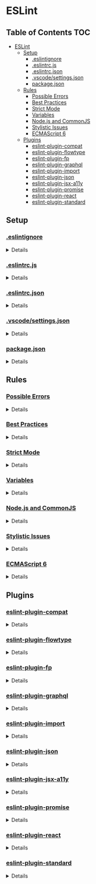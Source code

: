 * ESLint
:properties:
:header-args: :cache yes :comments no :mkdirp yes :padline yes :results silent
:end:
#+startup: showall hideblocks hidestars indent

** Table of Contents                                                   :TOC:
- [[#eslint][ESLint]]
  - [[#setup][Setup]]
    - [[#eslintignore][.eslintignore]]
    - [[#eslintrcjs][.eslintrc.js]]
    - [[#eslintrcjson][.eslintrc.json]]
    - [[#vscodesettingsjson][.vscode/settings.json]]
    - [[#packagejson][package.json]]
  - [[#rules][Rules]]
    - [[#possible-errors][Possible Errors]]
    - [[#best-practices][Best Practices]]
    - [[#strict-mode][Strict Mode]]
    - [[#variables][Variables]]
    - [[#nodejs-and-commonjs][Node.js and CommonJS]]
    - [[#stylistic-issues][Stylistic Issues]]
    - [[#ecmascript-6][ECMAScript 6]]
  - [[#plugins][Plugins]]
    - [[#eslint-plugin-compat][eslint-plugin-compat]]
    - [[#eslint-plugin-flowtype][eslint-plugin-flowtype]]
    - [[#eslint-plugin-fp][eslint-plugin-fp]]
    - [[#eslint-plugin-graphql][eslint-plugin-graphql]]
    - [[#eslint-plugin-import][eslint-plugin-import]]
    - [[#eslint-plugin-json][eslint-plugin-json]]
    - [[#eslint-plugin-jsx-a11y][eslint-plugin-jsx-a11y]]
    - [[#eslint-plugin-promise][eslint-plugin-promise]]
    - [[#eslint-plugin-react][eslint-plugin-react]]
    - [[#eslint-plugin-standard][eslint-plugin-standard]]

** Setup

*** [[https://eslint.org/docs/user-guide/configuring#ignoring-files-and-directories][.eslintignore]]

#+HTML: <details>
#+begin_src gitignore :noweb-ref ".eslintignore" :tangle ".eslintignore"
!.eslintrc.js*
!*.json
node_modules/
#+end_src
#+HTML: </details>

*** [[https://eslint.org/docs/user-guide/configuring#configuration-file-formats][.eslintrc.js]]

#+HTML: <details>
#+begin_src js :noweb-ref ".eslintrc.js" :tangle ".eslintrc.js"
module.exports = require ("./.eslintrc.json")
#+end_src
#+HTML: </details>

*** [[https://eslint.org/docs/user-guide/configuring#configuration-file-formats][.eslintrc.json]]

#+HTML: <details>
#+begin_src json :noweb-ref ".eslintrc.json" :tangle ".eslintrc.json"
{
  "env": {
    "browser": true,
    "es6": true,
    "node": true
  },
  "extends": [
    "./rules/possible-errors.json",
    "./rules/best-practices.json",
    "./rules/strict-mode.json",
    "./rules/variables.json",
    "./rules/nodejs-and-commonjs.json",
    "./rules/stylistic-issues.json",
    "./rules/ecmascript-6.json",
    "./plugins/plugin-compat.json",
    "./plugins/plugin-fp.json",
    "./plugins/plugin-graphql.json",
    "./plugins/plugin-import.json",
    "./plugins/plugin-json.json",
    "./plugins/plugin-jsx-a11y.json",
    "./plugins/plugin-promise.json",
    "./plugins/plugin-react.json",
    "./plugins/plugin-standard.json"
  ],
  "parser": "babel-eslint",
  "parserOptions": {
    "ecmaFeatures": {
      "impliedStrict": true,
      "jsx": true,
      "modules": true
    },
    "ecmaVersion": 2018,
    "sourceType": "module"
  },
  "settings": {
    "react": {
      "version": "detect"
    }
  }
}
#+end_src
#+HTML: </details>

*** [[https://code.visualstudio.com/docs/getstarted/settings][.vscode/settings.json]]

#+HTML: <details>
#+begin_src json :noweb-ref ".vscode/settings.json" :tangle ".vscode/settings.json"
{
  "editor.formatOnType": true,
  "eslint.options": {
    "configFile": "node_modules/@amory/eslint-config/.eslintrc.json"
  },
  "eslint.runtime": "/usr/local/node/shims/node"
}
#+end_src
#+HTML: </details>

*** [[https://docs.npmjs.com/creating-a-package-json-file][package.json]]

#+HTML: <details>
#+begin_src json :noweb-ref "package.json" :tangle "package.json"
{
  "author": "Peter T Bosse II <pbosse@gmail.com> (https://ptb.dev/)",
  "description": "Lint JavaScript code with @ptb's personal preferences",
  "devDependencies": {
    "babel-eslint": "10.0.1",
    "eslint": "5.16.0",
    "eslint-plugin-compat": "3.1.1",
    "eslint-plugin-flowtype": "3.6.1",
    "eslint-plugin-flowtype-comment": "1.0.0",
    "eslint-plugin-fp": "2.3.0",
    "eslint-plugin-graphql": "3.0.3",
    "eslint-plugin-import": "2.17.1",
    "eslint-plugin-json": "1.4.0",
    "eslint-plugin-jsx-a11y": "6.2.1",
    "eslint-plugin-promise": "4.1.1",
    "eslint-plugin-react": "7.12.4",
    "eslint-plugin-standard": "4.0.0",
    "graphql": "14.2.1"
  },
  "eslintConfig": {
    "extends": [
      "./.eslintrc.json"
    ]
  },
  "keywords": [
    "eslint",
    "eslintconfig"
  ],
  "license": "(Apache-2.0 OR MIT)",
  "main": ".eslintrc.js",
  "name": "@amory/eslint-config",
  "publishConfig": {
    "access": "public"
  },
  "repository": "https://github.com/ptb/amory/tree/master/eslint",
  "scripts": {
    "lint": "f () { eslint src || exit 0; }; f",
    "lint:file": "f () { eslint --fix \"${1}\" || exit 0; }; f",
    "lint:fix": "f () { eslint --fix src || exit 0; }; f",
    "lint:flow": "f () { eslint --plugin flowtype-comment src || exit 0; }; f"
  },
  "version": "2019.4.15-0"
}
#+end_src
#+HTML: </details>


** Rules

*** [[https://eslint.org/docs/rules/#possible-errors][Possible Errors]]

#+HTML: <details>
#+begin_src json :noweb-ref "rules/possible-errors.json" :tangle "rules/possible-errors.json"
{
  "rules": {
    "for-direction": "error",
    "getter-return": [
      "error",
      {
        "allowImplicit": true
      }
    ],
    "no-async-promise-executor": "warn",
    "no-await-in-loop": "warn",
    "no-compare-neg-zero": "error",
    "no-cond-assign": "error",
    "no-console": [
      "error",
      {
        "allow": [
          "error",
          "info",
          "warn"
        ]
      }
    ],
    "no-constant-condition": "error",
    "no-control-regex": "error",
    "no-debugger": "error",
    "no-dupe-args": "error",
    "no-dupe-keys": "error",
    "no-duplicate-case": "error",
    "no-empty": [
      "error",
      {
        "allowEmptyCatch": true
      }
    ],
    "no-empty-character-class": "error",
    "no-ex-assign": "error",
    "no-extra-boolean-cast": "error",
    "no-extra-parens": [
      "warn",
      "all",
      {
        "enforceForArrowConditionals": false,
        "ignoreJSX": "all",
        "returnAssign": false
      }
    ],
    "no-extra-semi": "error",
    "no-func-assign": "error",
    "no-inner-declarations": [
      "error",
      "both"
    ],
    "no-invalid-regexp": "error",
    "no-irregular-whitespace": [
      "error",
      {
        "skipRegExps": true,
        "skipStrings": true,
        "skipTemplates": true
      }
    ],
    "no-misleading-character-class": "warn",
    "no-obj-calls": "error",
    "no-prototype-builtins": "warn",
    "no-regex-spaces": "error",
    "no-sparse-arrays": "error",
    "no-template-curly-in-string": "warn",
    "no-unexpected-multiline": "error",
    "no-unreachable": "error",
    "no-unsafe-finally": "error",
    "no-unsafe-negation": "error",
    "require-atomic-updates": "warn",
    "use-isnan": "error",
    "valid-jsdoc": [
      "off",
      {
        "prefer": {
          "arg": "param",
          "argument": "param",
          "class": "constructor",
          "return": "returns",
          "virtual": "abstract"
        },
        "preferType": {
          "Boolean": "boolean",
          "Number": "number",
          "String": "string",
          "object": "Object"
        },
        "requireParamDescription": false,
        "requireParamType": true,
        "requireReturn": true,
        "requireReturnDescription": false,
        "requireReturnType": true
      }
    ],
    "valid-typeof": "error"
  }
}
#+end_src
#+HTML: </details>

*** [[https://eslint.org/docs/rules/#best-practices][Best Practices]]

#+HTML: <details>
#+begin_src json :noweb-ref "rules/best-practices.json" :tangle "rules/best-practices.json"
{
  "rules": {
    "accessor-pairs": "warn",
    "array-callback-return": [
      "warn",
      {
        "allowImplicit": true
      }
    ],
    "block-scoped-var": "warn",
    "class-methods-use-this": [
      "warn",
      {
        "exceptMethods": [
          "render"
        ]
      }
    ],
    "complexity": "warn",
    "consistent-return": "warn",
    "curly": [
      "error",
      "all"
    ],
    "default-case": "off",
    "dot-location": [
      "error",
      "property"
    ],
    "dot-notation": [
      "error",
      {
        "allowKeywords": true
      }
    ],
    "eqeqeq": [
      "error",
      "smart"
    ],
    "guard-for-in": "warn",
    "max-classes-per-file": "warn",
    "no-alert": "error",
    "no-caller": "error",
    "no-case-declarations": "error",
    "no-div-regex": "error",
    "no-else-return": [
      "warn",
      {
        "allowElseIf": true
      }
    ],
    "no-empty-function": "warn",
    "no-empty-pattern": "warn",
    "no-eq-null": "off",
    "no-eval": "error",
    "no-extend-native": "error",
    "no-extra-bind": "error",
    "no-extra-label": "error",
    "no-fallthrough": "warn",
    "no-floating-decimal": "off",
    "no-global-assign": "error",
    "no-implicit-coercion": "warn",
    "no-implicit-globals": "error",
    "no-implied-eval": "warn",
    "no-invalid-this": "warn",
    "no-iterator": "warn",
    "no-labels": [
      "warn",
      {
        "allowLoop": false,
        "allowSwitch": false
      }
    ],
    "no-lone-blocks": "error",
    "no-loop-func": "error",
    "no-magic-numbers": "off",
    "no-multi-spaces": [
      "warn",
      {
        "exceptions": {
          "ImportDeclaration": true
        },
        "ignoreEOLComments": true
      }
    ],
    "no-multi-str": "error",
    "no-new": "warn",
    "no-new-func": "warn",
    "no-new-wrappers": "warn",
    "no-octal": "error",
    "no-octal-escape": "error",
    "no-param-reassign": "warn",
    "no-proto": "error",
    "no-redeclare": [
      "error",
      {
        "builtinGlobals": true
      }
    ],
    "no-restricted-properties": "off",
    "no-return-assign": [
      "error",
      "except-parens"
    ],
    "no-return-await": "warn",
    "no-script-url": "error",
    "no-self-assign": "warn",
    "no-self-compare": "error",
    "no-sequences": "error",
    "no-throw-literal": "error",
    "no-unmodified-loop-condition": "error",
    "no-unused-expressions": [
      "warn",
      {
        "allowShortCircuit": true,
        "allowTernary": true
      }
    ],
    "no-unused-labels": "warn",
    "no-useless-call": "warn",
    "no-useless-concat": "warn",
    "no-useless-escape": "warn",
    "no-useless-return": "warn",
    "no-void": "warn",
    "no-warning-comments": "warn",
    "no-with": "warn",
    "prefer-promise-reject-errors": "warn",
    "radix": [
      "warn",
      "always"
    ],
    "require-await": "warn",
    "require-unicode-regexp": "warn",
    "vars-on-top": "warn",
    "wrap-iife": [
      "warn",
      "any"
    ],
    "yoda": [
      "warn",
      "never"
    ]
  }
}
#+end_src
#+HTML: </details>

*** [[https://eslint.org/docs/rules/#strict-mode][Strict Mode]]

#+HTML: <details>
#+begin_src json :noweb-ref "rules/strict-mode.json" :tangle "rules/strict-mode.json"
{
  "rules": {
    "strict": [
      "warn",
      "safe"
    ]
  }
}
#+end_src
#+HTML: </details>

*** [[https://eslint.org/docs/rules/#variables][Variables]]

#+HTML: <details>
#+begin_src json :noweb-ref "rules/variables.json" :tangle "rules/variables.json"
{
  "rules": {
    "init-declarations": "off",
    "no-delete-var": "warn",
    "no-label-var": "warn",
    "no-restricted-globals": "off",
    "no-shadow": [
      "warn",
      {
        "allow": [
          "CSSTransition",
          "location"
        ],
        "builtinGlobals": true,
        "hoist": "all"
      }
    ],
    "no-shadow-restricted-names": "warn",
    "no-undef": "warn",
    "no-undef-init": "warn",
    "no-undefined": "warn",
    "no-unused-vars": [
      "warn",
      {
        "args": "all",
        "argsIgnorePattern": "^_",
        "vars": "all"
      }
    ],
    "no-use-before-define": "warn"
  }
}
#+end_src
#+HTML: </details>

*** [[https://eslint.org/docs/rules/#nodejs-and-commonjs][Node.js and CommonJS]]

#+HTML: <details>
#+begin_src json :noweb-ref "rules/nodejs-and-commonjs.json" :tangle "rules/nodejs-and-commonjs.json"
{
  "rules": {
    "callback-return": "warn",
    "global-require": "warn",
    "handle-callback-err": [
      "warn",
      "^(err|error)$"
    ],
    "no-buffer-constructor": "warn",
    "no-mixed-requires": [
      "warn",
      {
        "allowCall": true,
        "grouping": true
      }
    ],
    "no-new-require": "warn",
    "no-path-concat": "warn",
    "no-process-env": "warn",
    "no-process-exit": "warn",
    "no-restricted-modules": "off",
    "no-sync": "off"
  }
}
#+end_src
#+HTML: </details>

*** [[https://eslint.org/docs/rules/#stylistic-issues][Stylistic Issues]]

#+HTML: <details>
#+begin_src json :noweb-ref "rules/stylistic-issues.json" :tangle "rules/stylistic-issues.json"
{
  "rules": {
    "array-bracket-newline": [
      "warn",
      "consistent"
    ],
    "array-bracket-spacing": [
      "warn",
      "never"
    ],
    "array-element-newline": "off",
    "block-spacing": [
      "warn",
      "always"
    ],
    "brace-style": [
      "warn",
      "1tbs",
      {
        "allowSingleLine": true
      }
    ],
    "camelcase": [
      "warn",
      {
        "properties": "always"
      }
    ],
    "capitalized-comments": "off",
    "comma-dangle": [
      "warn",
      "never"
    ],
    "comma-spacing": [
      "warn",
      {
        "after": true,
        "before": false
      }
    ],
    "comma-style": [
      "warn",
      "last"
    ],
    "computed-property-spacing": [
      "warn",
      "never"
    ],
    "consistent-this": [
      "warn",
      "self"
    ],
    "eol-last": [
      "warn",
      "unix"
    ],
    "func-call-spacing": [
      "warn",
      "always"
    ],
    "func-name-matching": "warn",
    "func-names": "off",
    "func-style": [
      "warn",
      "expression"
    ],
    "function-paren-newline": [
      "warn",
      "consistent"
    ],
    "id-blacklist": "off",
    "id-length": "off",
    "id-match": "off",
    "implicit-arrow-linebreak": "off",
    "indent": [
      "warn",
      2,
      {
        "SwitchCase": 1,
        "VariableDeclarator": 1
      }
    ],
    "jsx-quotes": [
      "warn",
      "prefer-double"
    ],
    "key-spacing": [
      "warn",
      {
        "afterColon": true,
        "beforeColon": false,
        "mode": "strict"
      }
    ],
    "keyword-spacing": [
      "warn",
      {
        "after": true,
        "before": true
      }
    ],
    "line-comment-position": [
      "warn",
      {
        "position": "above"
      }
    ],
    "linebreak-style": [
      "warn",
      "unix"
    ],
    "lines-around-comment": [
      "warn",
      {
        "afterBlockComment": false,
        "afterLineComment": false,
        "allowArrayEnd": true,
        "allowArrayStart": true,
        "allowBlockEnd": true,
        "allowBlockStart": true,
        "allowObjectEnd": true,
        "allowObjectStart": true,
        "beforeBlockComment": false,
        "beforeLineComment": true,
        "ignorePattern": "^ ?[*|:]:? "
      }
    ],
    "lines-between-class-members": [
      "warn",
      "always"
    ],
    "max-depth": "off",
    "max-len": [
      "warn",
      {
        "code": 78,
        "ignoreStrings": true,
        "ignoreUrls": true
      }
    ],
    "max-lines": "off",
    "max-lines-per-function": [
      "warn"
    ],
    "max-nested-callbacks": "off",
    "max-params": "off",
    "max-statements": [
      "warn",
      {
        "max": 20
      }
    ],
    "max-statements-per-line": [
      "warn",
      {
        "max": 1
      }
    ],
    "multiline-comment-style": "off",
    "multiline-ternary": "off",
    "new-cap": [
      "warn",
      {
        "capIsNew": true,
        "newIsCap": true
      }
    ],
    "new-parens": "warn",
    "newline-per-chained-call": "warn",
    "no-array-constructor": "warn",
    "no-bitwise": "warn",
    "no-continue": "warn",
    "no-inline-comments": "off",
    "no-lonely-if": "warn",
    "no-mixed-operators": "warn",
    "no-mixed-spaces-and-tabs": "warn",
    "no-multi-assign": "warn",
    "no-multiple-empty-lines": [
      "warn",
      {
        "max": 1
      }
    ],
    "no-negated-condition": "warn",
    "no-nested-ternary": "warn",
    "no-new-object": "warn",
    "no-plusplus": [
      "warn",
      {
        "allowForLoopAfterthoughts": true
      }
    ],
    "no-restricted-syntax": "off",
    "no-tabs": "warn",
    "no-ternary": "off",
    "no-trailing-spaces": [
      "warn",
      {
        "ignoreComments": true
      }
    ],
    "no-underscore-dangle": "off",
    "no-unneeded-ternary": [
      "warn",
      {
        "defaultAssignment": false
      }
    ],
    "no-whitespace-before-property": "warn",
    "nonblock-statement-body-position": "off",
    "object-curly-newline": [
      "warn",
      {
        "consistent": true
      }
    ],
    "object-curly-spacing": [
      "warn",
      "always",
      {
        "arraysInObjects": true,
        "objectsInObjects": true
      }
    ],
    "object-property-newline": "off",
    "one-var": [
      "warn",
      {
        "initialized": "never",
        "uninitialized": "always"
      }
    ],
    "one-var-declaration-per-line": "off",
    "operator-assignment": [
      "warn",
      "always"
    ],
    "operator-linebreak": [
      "warn",
      "after",
      {
        "overrides": {
          ":": "before",
          "=": "ignore",
          "?": "before"
        }
      }
    ],
    "padded-blocks": [
      "warn",
      "never"
    ],
    "padding-line-between-statements": [
      "warn",
      {
        "blankLine": "always",
        "next": "*",
        "prev": [
          "const",
          "let",
          "var"
        ]
      },
      {
        "blankLine": "any",
        "next": [
          "const",
          "let",
          "var"
        ],
        "prev": [
          "const",
          "let",
          "var"
        ]
      }
    ],
    "prefer-object-spread": [
      "warn"
    ],
    "quote-props": [
      "warn",
      "always"
    ],
    "quotes": [
      "warn",
      "double",
      {
        "allowTemplateLiterals": true,
        "avoidEscape": true
      }
    ],
    "require-jsdoc": "off",
    "semi": [
      "warn",
      "never"
    ],
    "semi-spacing": [
      "warn",
      {
        "after": true,
        "before": false
      }
    ],
    "semi-style": [
      "warn",
      "last"
    ],
    "sort-keys": [
      "warn",
      "asc",
      {
        "caseSensitive": false,
        "natural": true
      }
    ],
    "sort-vars": [
      "warn",
      {
        "ignoreCase": true
      }
    ],
    "space-before-blocks": [
      "warn",
      "always"
    ],
    "space-before-function-paren": [
      "warn",
      "always"
    ],
    "space-in-parens": [
      "warn",
      "never"
    ],
    "space-infix-ops": "warn",
    "space-unary-ops": [
      "warn",
      {
        "nonwords": false,
        "words": true
      }
    ],
    "spaced-comment": [
      "warn",
      "always",
      {
        "markers": [
          "global",
          "globals",
          "eslint",
          "eslint-disable",
          "*package",
          "!",
          ","
        ]
      }
    ],
    "switch-colon-spacing": [
      "warn",
      {
        "after": true,
        "before": false
      }
    ],
    "template-tag-spacing": [
      "warn",
      "always"
    ],
    "unicode-bom": [
      "warn",
      "never"
    ],
    "wrap-regex": "warn"
  }
}
#+end_src
#+HTML: </details>

*** [[https://eslint.org/docs/rules/#ecmascript-6][ECMAScript 6]]

#+HTML: <details>
#+begin_src json :noweb-ref "rules/ecmascript-6.json" :tangle "rules/ecmascript-6.json"
{
  "rules": {
    "arrow-body-style": [
      "warn",
      "as-needed"
    ],
    "arrow-parens": [
      "warn",
      "always"
    ],
    "arrow-spacing": [
      "warn",
      {
        "after": true,
        "before": true
      }
    ],
    "constructor-super": "warn",
    "generator-star-spacing": [
      "warn",
      {
        "after": true,
        "before": true
      }
    ],
    "no-class-assign": "warn",
    "no-confusing-arrow": [
      "warn",
      {
        "allowParens": true
      }
    ],
    "no-const-assign": "warn",
    "no-dupe-class-members": "warn",
    "no-duplicate-imports": [
      "warn",
      {
        "includeExports": true
      }
    ],
    "no-new-symbol": "warn",
    "no-restricted-imports": "off",
    "no-this-before-super": "warn",
    "no-useless-computed-key": "warn",
    "no-useless-constructor": "warn",
    "no-useless-rename": "warn",
    "no-var": "warn",
    "object-shorthand": [
      "warn",
      "always",
      {
        "avoidQuotes": true
      }
    ],
    "prefer-arrow-callback": "off",
    "prefer-const": "warn",
    "prefer-destructuring": "off",
    "prefer-numeric-literals": "warn",
    "prefer-rest-params": "warn",
    "prefer-spread": "warn",
    "prefer-template": "warn",
    "require-yield": "off",
    "rest-spread-spacing": [
      "warn",
      "always"
    ],
    "sort-imports": "off",
    "symbol-description": "off",
    "template-curly-spacing": [
      "warn",
      "never"
    ],
    "yield-star-spacing": [
      "warn",
      "both"
    ]
  }
}
#+end_src
#+HTML: </details>


** Plugins

*** [[https://github.com/amilajack/eslint-plugin-compat][eslint-plugin-compat]]

#+HTML: <details>
#+begin_src json :noweb-ref "plugins/plugin-compat.json" :tangle "plugins/plugin-compat.json"
{
  "plugins": [
    "compat"
  ],
  "rules": {
    "compat/compat": "warn"
  }
}
#+end_src
#+HTML: </details>

*** [[https://github.com/gajus/eslint-plugin-flowtype][eslint-plugin-flowtype]]

#+HTML: <details>
#+begin_src json :noweb-ref "plugins/plugin-flowtype.json" :tangle "plugins/plugin-flowtype.json"
{
  "plugins": [
    "flowtype"
  ],
  "rules": {
    "flowtype/array-style-complex-type": [
      "warn",
      "verbose"
    ],
    "flowtype/array-style-simple-type": [
      "warn",
      "verbose"
    ],
    "flowtype/boolean-style": [
      "warn",
      "boolean"
    ],
    "flowtype/define-flow-type": "warn",
    "flowtype/delimiter-dangle": [
      "warn",
      "never"
    ],
    "flowtype/generic-spacing": [
      "warn",
      "always"
    ],
    "flowtype/newline-after-flow-annotation": [
      "warn",
      "always"
    ],
    "flowtype/no-dupe-keys": "warn",
    "flowtype/no-existential-type": "off",
    "flowtype/no-flow-fix-me-comments": "warn",
    "flowtype/no-mutable-array": "off",
    "flowtype/no-primitive-constructor-types": "warn",
    "flowtype/no-types-missing-file-annotation": "off",
    "flowtype/no-unused-expressions": "warn",
    "flowtype/no-weak-types": [
      "warn",
      {
        "Function": false,
        "Object": true,
        "any": true
      }
    ],
    "flowtype/object-type-delimiter": [
      "warn",
      "comma"
    ],
    "flowtype/require-compound-type-alias": [
      "warn",
      "always"
    ],
    "flowtype/require-exact-type": "warn",
    "flowtype/require-parameter-type": "warn",
    "flowtype/require-return-type": "warn",
    "flowtype/require-types-at-top": [
      "warn",
      "always"
    ],
    "flowtype/require-valid-file-annotation": [
      "warn",
      "never",
      {
        "annotationStyle": "block"
      }
    ],
    "flowtype/require-variable-type": "off",
    "flowtype/semi": [
      "warn",
      "never"
    ],
    "flowtype/sort-keys": [
      "warn",
      "asc",
      {
        "caseSensitive": false,
        "natural": true
      }
    ],
    "flowtype/space-after-type-colon": [
      "warn",
      "always",
      {
        "allowLineBreak": true
      }
    ],
    "flowtype/space-before-generic-bracket": [
      "warn",
      "always"
    ],
    "flowtype/space-before-type-colon": "off",
    "flowtype/type-id-match": [
      "warn",
      "^([A-Z][a-z0-9]+)+Type$"
    ],
    "flowtype/type-import-style": "off",
    "flowtype/union-intersection-spacing": [
      "warn",
      "always"
    ],
    "flowtype/use-flow-type": "warn"
  },
  "settings": {
    "flowtype": {
      "onlyFilesWithFlowAnnotation": false
    }
  }
}
#+end_src
#+HTML: </details>

*** [[https://github.com/jfmengels/eslint-plugin-fp][eslint-plugin-fp]]

#+HTML: <details>
#+begin_src json :noweb-ref "plugins/plugin-fp.json" :tangle "plugins/plugin-fp.json"
{
  "plugins": [
    "fp"
  ],
  "rules": {
    "fp/no-arguments": "off",
    "fp/no-class": "off",
    "fp/no-delete": "off",
    "fp/no-events": "off",
    "fp/no-get-set": "off",
    "fp/no-let": "off",
    "fp/no-loops": "off",
    "fp/no-mutating-assign": "off",
    "fp/no-mutating-methods": "off",
    "fp/no-mutation": [
      "off",
      {
        "commonjs": true
      }
    ],
    "fp/no-nil": "off",
    "fp/no-proxy": "off",
    "fp/no-rest-parameters": "off",
    "fp/no-this": "off",
    "fp/no-throw": "off",
    "fp/no-unused-expression": [
      "off",
      {
        "allowUseStrict": true
      }
    ],
    "fp/no-valueof-field": "off"
  }
}
#+end_src
#+HTML: </details>

*** [[https://github.com/apollographql/eslint-plugin-graphql][eslint-plugin-graphql]]

#+HTML: <details>
#+begin_src json :noweb-ref "plugins/plugin-graphql.json" :tangle "plugins/plugin-graphql.json"
{
  "plugins": [
    "graphql"
  ]
}
#+end_src
#+HTML: </details>

*** [[https://github.com/benmosher/eslint-plugin-import][eslint-plugin-import]]

#+HTML: <details>
#+begin_src json :noweb-ref "plugins/plugin-import.json" :tangle "plugins/plugin-import.json"
{
  "plugins": [
    "import"
  ],
  "rules": {
    "import/export": "off",
    "import/no-amd": "off",
    "import/no-commonjs": [
      "off",
      "allow-primitive-modules"
    ]
  }
}
#+end_src
#+HTML: </details>

*** [[https://github.com/azeemba/eslint-plugin-json][eslint-plugin-json]]

#+HTML: <details>
#+begin_src json :noweb-ref "plugins/plugin-json.json" :tangle "plugins/plugin-json.json"
{
  "plugins": [
    "json"
  ]
}
#+end_src
#+HTML: </details>

*** [[https://github.com/evcohen/eslint-plugin-jsx-a11y][eslint-plugin-jsx-a11y]]

#+HTML: <details>
#+begin_src json :noweb-ref "plugins/plugin-jsx-a11y.json" :tangle "plugins/plugin-jsx-a11y.json"
{
  "plugins": [
    "jsx-a11y"
  ],
  "rules": {
    "jsx-a11y/accessible-emoji": "off",
    "jsx-a11y/alt-text": "off",
    "jsx-a11y/anchor-has-content": "off",
    "jsx-a11y/anchor-is-valid": "off",
    "jsx-a11y/aria-activedescendant-has-tabindex": "off",
    "jsx-a11y/aria-props": "off",
    "jsx-a11y/aria-proptypes": "off",
    "jsx-a11y/aria-role": "off",
    "jsx-a11y/aria-unsupported-elements": "off",
    "jsx-a11y/click-events-have-key-events": "off",
    "jsx-a11y/heading-has-content": "off",
    "jsx-a11y/html-has-lang": "off",
    "jsx-a11y/iframe-has-title": "off",
    "jsx-a11y/img-redundant-alt": "off",
    "jsx-a11y/interactive-supports-focus": "off",
    "jsx-a11y/label-has-for": "off",
    "jsx-a11y/lang": "off",
    "jsx-a11y/media-has-caption": "off",
    "jsx-a11y/mouse-events-have-key-events": "off",
    "jsx-a11y/no-access-key": "off",
    "jsx-a11y/no-autofocus": "off",
    "jsx-a11y/no-distracting-elements": "off",
    "jsx-a11y/no-interactive-element-to-noninteractive-role": "off",
    "jsx-a11y/no-noninteractive-element-interactions": "off",
    "jsx-a11y/no-noninteractive-element-to-interactive-role": "off",
    "jsx-a11y/no-noninteractive-tabindex": "off",
    "jsx-a11y/no-onchange": "off",
    "jsx-a11y/no-redundant-roles": "off",
    "jsx-a11y/no-static-element-interactions": "off",
    "jsx-a11y/role-has-required-aria-props": "off",
    "jsx-a11y/role-supports-aria-props": "off",
    "jsx-a11y/scope": "off",
    "jsx-a11y/tabindex-no-positive": "off"
  }
}
#+end_src
#+HTML: </details>

*** [[https://github.com/xjamundx/eslint-plugin-promise][eslint-plugin-promise]]

#+HTML: <details>
#+begin_src json :noweb-ref "plugins/plugin-promise.json" :tangle "plugins/plugin-promise.json"
{
  "plugins": [
    "promise"
  ],
  "rules": {
    "promise/param-names": "warn"
  }
}
#+end_src
#+HTML: </details>

*** [[https://github.com/yannickcr/eslint-plugin-react][eslint-plugin-react]]

#+HTML: <details>
#+begin_src json :noweb-ref "plugins/plugin-react.json" :tangle "plugins/plugin-react.json"
{
  "plugins": [
    "react"
  ],
  "rules": {
    "react/boolean-prop-naming": "warn",
    "react/button-has-type": "warn",
    "react/default-props-match-prop-types": "warn",
    "react/destructuring-assignment": "warn",
    "react/display-name": "off",
    "react/forbid-component-props": "off",
    "react/forbid-elements": "warn",
    "react/forbid-foreign-prop-types": "warn",
    "react/forbid-prop-types": "warn",
    "react/jsx-boolean-value": "warn",
    "react/jsx-closing-bracket-location": "warn",
    "react/jsx-closing-tag-location": "warn",
    "react/jsx-curly-brace-presence": "warn",
    "react/jsx-curly-spacing": "warn",
    "react/jsx-equals-spacing": "warn",
    "react/jsx-filename-extension": "warn",
    "react/jsx-first-prop-new-line": [
      "warn",
      "always"
    ],
    "react/jsx-handler-names": "warn",
    "react/jsx-indent": [
      "warn",
      2
    ],
    "react/jsx-indent-props": [
      "warn",
      2
    ],
    "react/jsx-key": "warn",
    "react/jsx-max-props-per-line": "warn",
    "react/jsx-no-bind": [
      "warn",
      {
        "allowArrowFunctions": true
      }
    ],
    "react/jsx-no-comment-textnodes": "warn",
    "react/jsx-no-duplicate-props": "warn",
    "react/jsx-no-literals": "off",
    "react/jsx-no-target-blank": "warn",
    "react/jsx-no-undef": "warn",
    "react/jsx-pascal-case": "warn",
    "react/jsx-sort-props": "warn",
    "react/jsx-tag-spacing": [
      "warn",
      {
        "afterOpening": "never",
        "beforeClosing": "never",
        "beforeSelfClosing": "always",
        "closingSlash": "never"
      }
    ],
    "react/jsx-uses-react": "warn",
    "react/jsx-uses-vars": "warn",
    "react/jsx-wrap-multilines": "warn",
    "react/no-access-state-in-setstate": "warn",
    "react/no-array-index-key": "warn",
    "react/no-children-prop": "warn",
    "react/no-danger": "warn",
    "react/no-danger-with-children": "warn",
    "react/no-deprecated": "warn",
    "react/no-did-mount-set-state": "warn",
    "react/no-did-update-set-state": "warn",
    "react/no-direct-mutation-state": "warn",
    "react/no-find-dom-node": "warn",
    "react/no-is-mounted": "warn",
    "react/no-multi-comp": "warn",
    "react/no-redundant-should-component-update": "warn",
    "react/no-render-return-value": "warn",
    "react/no-set-state": "warn",
    "react/no-string-refs": "warn",
    "react/no-typos": "warn",
    "react/no-unescaped-entities": "warn",
    "react/no-unknown-property": [
      "warn",
      {
        "ignore": [
          "charset"
        ]
      }
    ],
    "react/no-unused-prop-types": "warn",
    "react/no-unused-state": "warn",
    "react/no-will-update-set-state": "warn",
    "react/prefer-es6-class": "warn",
    "react/prefer-stateless-function": "warn",
    "react/prop-types": "off",
    "react/react-in-jsx-scope": "warn",
    "react/require-default-props": "warn",
    "react/require-optimization": "warn",
    "react/require-render-return": "warn",
    "react/self-closing-comp": "warn",
    "react/sort-comp": "warn",
    "react/sort-prop-types": "warn",
    "react/style-prop-object": "warn",
    "react/void-dom-elements-no-children": "warn"
  }
}
#+end_src
#+HTML: </details>

*** [[https://github.com/standard/eslint-plugin-standard][eslint-plugin-standard]]

#+HTML: <details>
#+begin_src json :noweb-ref "plugins/plugin-standard.json" :tangle "plugins/plugin-standard.json"
{
  "plugins": [
    "standard"
  ],
  "rules": {
    "standard/array-bracket-even-spacing": [
      "warn",
      "either"
    ],
    "standard/computed-property-even-spacing": [
      "warn",
      "even"
    ],
    "standard/object-curly-even-spacing": [
      "warn",
      "either"
    ]
  }
}
#+end_src
#+HTML: </details>
